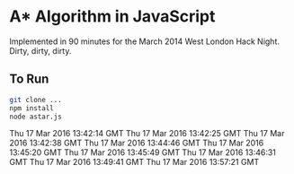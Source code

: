 * A* Algorithm in JavaScript

Implemented in 90 minutes for the March 2014 West London Hack
Night. Dirty, dirty, dirty.

** To Run

#+BEGIN_SRC sh
git clone ...
npm install
node astar.js
#+END_SRC
Thu 17 Mar 2016 13:42:14 GMT
Thu 17 Mar 2016 13:42:25 GMT
Thu 17 Mar 2016 13:42:38 GMT
Thu 17 Mar 2016 13:44:46 GMT
Thu 17 Mar 2016 13:45:20 GMT
Thu 17 Mar 2016 13:45:49 GMT
Thu 17 Mar 2016 13:46:31 GMT
Thu 17 Mar 2016 13:49:41 GMT
Thu 17 Mar 2016 13:57:21 GMT
